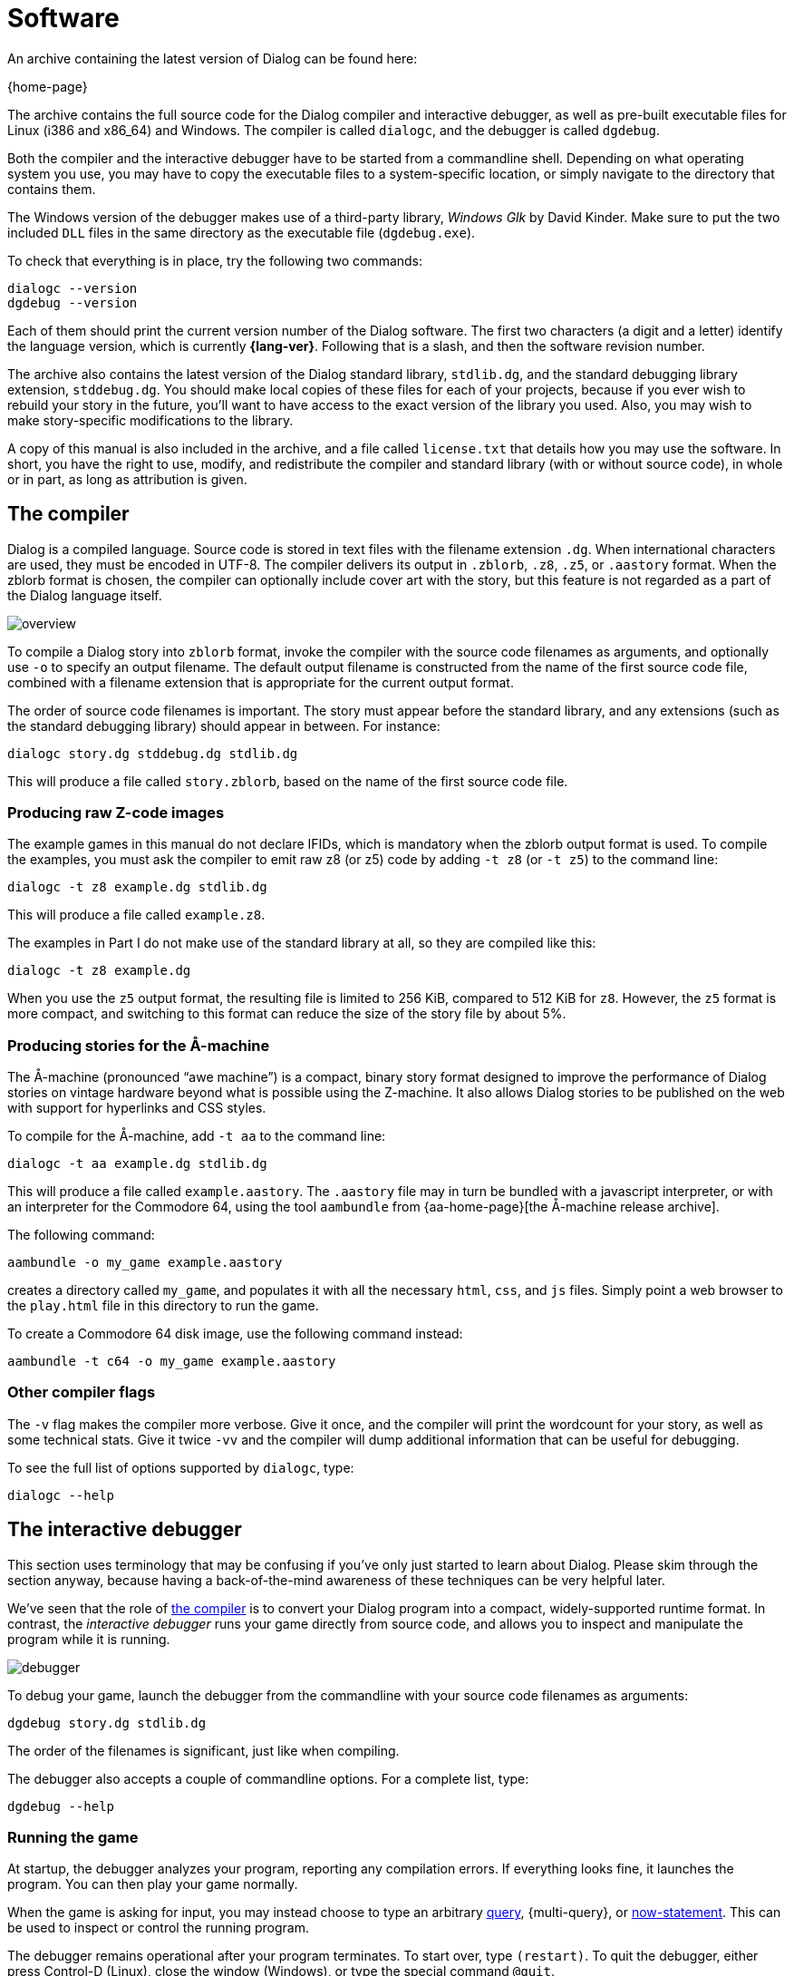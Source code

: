 = Software

An archive containing the latest version of Dialog can be found here:

{home-page}

The archive contains the full source code for the Dialog compiler and
interactive debugger, as well as pre-built executable files for Linux (i386 and
x86_64) and Windows. The compiler is called `dialogc`, and the debugger
is called `dgdebug`.

Both the compiler and the interactive debugger have to be started from a
commandline shell. Depending on what operating system you use, you may have to
copy the executable files to a system-specific location, or simply navigate to
the directory that contains them.

The Windows version of the debugger makes use of a third-party library,
_Windows Glk_ by David Kinder. Make sure to put the two included `DLL`
files in the same directory as the executable file (`dgdebug.exe`).

To check that everything is in place, try the following two commands:

[role="output"]
```
dialogc --version
dgdebug --version
```

Each of them should print the current version number of the Dialog software. The
first two characters (a digit and a letter) identify the language version, which
is currently *{lang-ver}*. Following that is a slash, and then the software revision
number.

The archive also contains the latest version of the Dialog standard library,
`stdlib.dg`, and the standard debugging library extension,
`stddebug.dg`. You should make local copies of these files for each of your
projects, because if you ever wish to rebuild your story in the future, you'll
want to have access to the exact version of the library you used. Also, you may
wish to make story-specific modifications to the library.

A copy of this manual is also included in the archive, and a file called
`license.txt` that details how you may use the software. In
short, you have the right to use, modify, and redistribute the compiler and
standard library (with or without source code), in whole or in part, as long as
attribution is given.

[#compiler]
== The compiler

Dialog is a compiled language. Source code is stored in text files with the
filename extension `.dg`. When international characters are used, they must
be encoded in UTF-8. The compiler delivers its output in `.zblorb`,
`.z8`, `.z5`, or `.aastory` format. When the zblorb format is
chosen, the compiler can optionally include cover art with the story, but this
feature is not regarded as a part of the Dialog language itself.

image:overview.png[overview]

To compile a Dialog story into `zblorb` format, invoke the compiler with
the source code filenames as arguments, and optionally use [.nobreak]#`-o`#
to specify an output filename. The default output filename is constructed from
the name of the first source code file, combined with a filename extension that
is appropriate for the current output format.

The order of source code filenames is important. The story must appear before
the standard library, and any extensions (such as the standard debugging
library) should appear in between. For instance:

[role=output]
```
dialogc story.dg stddebug.dg stdlib.dg
```

This will produce a file called `story.zblorb`, based on the name of the
first source code file.

=== Producing raw Z-code images

The example games in this manual do not declare IFIDs, which is mandatory when
the zblorb output format is used. To compile the examples, you must ask the
compiler to emit raw z8 (or z5) code by adding `-t z8`
(or `-t z5`) to the command line:

`dialogc -t z8 example.dg stdlib.dg`

This will produce a file called `example.z8`.

The examples in Part I do not make use of the standard library at all, so they
are compiled like this:

`dialogc -t z8 example.dg`

When you use the `z5` output format, the resulting file is limited to
256 KiB, compared to 512 KiB for `z8`. However, the `z5` format is
more compact, and switching to this format can reduce the size of the story file
by about 5%.

=== Producing stories for the Å-machine

The Å-machine (pronounced “awe machine”) is a compact, binary story format
designed to improve the performance of Dialog stories on vintage hardware beyond
what is possible using the Z-machine. It also allows Dialog stories to be
published on the web with support for hyperlinks and CSS styles.

To compile for the Å-machine, add `-t aa` to the command line:

[role=output]
```
dialogc -t aa example.dg stdlib.dg
```

This will produce a file called `example.aastory`. The `.aastory` file
may in turn be bundled with a javascript interpreter, or with an interpreter for
the Commodore 64, using the tool `aambundle` from
{aa-home-page}[the Å-machine release archive].

The following command:

[role=output]
```
aambundle -o my_game example.aastory
```

creates a directory called `my_game`, and populates it with all the
necessary `html`, `css`, and `js` files. Simply point a web
browser to the `play.html` file in this directory to run the game.

To create a Commodore 64 disk image, use the following command instead:

[role=output]
```
aambundle -t c64 -o my_game example.aastory
```


=== Other compiler flags

The `-v` flag makes the compiler more verbose. Give it once,
and the compiler will print the wordcount for your story, as well as some
technical stats. Give it twice `-vv` and the compiler will
dump additional information that can be useful for debugging.

To see the full list of options supported by `dialogc`, type:

[role=output]
```
dialogc --help
```

[#dgdebug]
== The interactive debugger

This section uses terminology that may be confusing if you've only just started
to learn about Dialog. Please skim through the section anyway, because having a
back-of-the-mind awareness of these techniques can be very helpful later.

We've seen that the role of xref:#compiler[the compiler] is to
convert your Dialog program into a compact, widely-supported runtime format. In
contrast, the _interactive debugger_ runs your game directly from source code,
and allows you to inspect and manipulate the program while it is running.

image:debugger.png[debugger]

To debug your game, launch the debugger from the commandline with your source
code filenames as arguments:

[role=output]
```
dgdebug story.dg stdlib.dg
```

The order of the filenames is significant, just like when compiling.

The debugger also accepts a couple of commandline options. For a complete list,
type:

[role=output]
```
dgdebug --help
```

=== Running the game

At startup, the debugger analyzes your program, reporting any compilation
errors. If everything looks fine, it launches the program. You can then play
your game normally.

When the game is asking for input, you may instead choose to type an arbitrary
xref:lang:execution.adoc#predicates[query],
{multi-query},
or
xref:lang:dynamic.adoc[now-statement].
This can be used to inspect or control the
running program.

The debugger remains operational after your program terminates. To start over,
type `(restart)`. To quit the debugger, either press Control-D (Linux),
close the window (Windows), or type the special command `@quit`.

=== Modifying a running game

The interactive debugger watches your source code files for changes. New code is
merged into the running program automatically, so you can test new functionality
without restarting the game.

If there are compilation errors in the new version of the source code, the
debugger will report them and put the execution on hold until you've fixed them.

Any xref:lang:dynamic.adoc[dynamic predicates] that have changed during gameplay
retain their value, so that e.g. the player character remains in the current
room, with any picked-up objects still in their inventory. But unchanged dynamic
predicates will reflect the initial value declarations as they're given in the
new version of the source code.

The debugger also tries to match
xref:lang:control.adoc#select-var[select statements] in
the old and new versions of the code, in order to make the transition as
seamless as possible. But you may occasionally find that a select statement has
been reset.

Be aware that by modifying the source code, you can introduce new
xref:lang:execution.adoc#parameters[objects] and
xref:lang:varsvalues.adoc#values[dictionary words],
but you can't remove them. This
affects the operation of the built-in `(object $)` predicate, as well as
`(get input $)`, with particular consequences for games that use the
xref:lang:io.adoc#input[removable word endings]
feature. To remove extraneous objects and dictionary words, use `(restart)` (or `@replay`; see below).

=== Debugging commands

In addition to arbitrary queries and now-statements, the debugger allows you to
type _debugging commands_ at the game prompt. These are recognized by a leading
`@` character.

The debugger maintains a list of all _accumulated input_ that you've typed into
the running program. Only proper input counts, not queries or debugging
commands. The list is cleared on restart, and trimmed on undo, so in that sense
it represents a straight path from the beginning of the game to the current game
state. The following debugging commands make use of it:

@replay::

Resets the game, and re-enters all accumulated input. This will normally
reproduce the current game position from a clean start, but it may work
differently if you've made changes to the source code, or if the game includes
randomized behaviour. It can be useful for catching unintended non-local effects
of a code change.

@again::

Performs an undo operation, and then re-enters the most recent line of input.
This command offers more fine-grained control than `@replay`, and generally
works better for games with randomized behaviour. It lets you focus on the local
effects of a code change.

@g::

A synonym for `@again`.

@save::

Saves the accumulated input as a simple text file. The debugger will ask you for
a filename.

@restore::

Resets the game, and reads input from a text file, thus recreating the saved
game position. The debugger will ask you for a filename.

You can get a full list of debugging commands by typing `@help` at the
prompt. These commands can be abbreviated as long as the abbreviation is unique;
`@h` works for `@help`, for instance.

=== Suspending execution

The terminal version of the debugger (i.e. _not_ the Windows Glk version) allows
you to suspend a running computation by pressing Control-C at any time. This
will immediately take you to a prompt where you can type queries and debugging
commands.

To resume execution, type a blank line at this prompt.

Suspending is useful when you've enabled
xref:lang:io.adoc#debugging[tracing] and
found that you got a bit more than you bargained for. At the
`[More]` prompt, simply hit Control-C, type `(trace off)`,
and press return a second time.

It can also be used to escape from an accidental infinite loop, using
`(stop)`. This is rarely needed, however, because the debugger does not
perform tail-call optimization, and there's a limit on the number of recursive
calls.

=== Some useful debugging techniques

Use queries to inspect the state of the running program, e.g. type
`*($ has parent #box)` into the game to get a list of every object
that's currently a direct child of the `#box` object.

Insert `(log) ...` statements to print variables and other information
while debugging.

The standard library provides `(actions on)` and `(actions off)`,
for controlling _action tracing_. When enabled, this feature makes the library
print the names of
xref:lib:actions.adoc[actions]
as it tries them.

The library also provides `(scope)`, for listing every object that's
currently
xref:lib:moving.adoc#scope[in scope].

The following predicates are highly useful for manipulating the state of the
running game:

(enter _Room_)::

to teleport the player character to a given room,

(now) (_Object_ is #heldby _Player_)::

to purloin an object, and

(try _Action_) ::

to temporarily sidestep a parser problem, or to trace an action without also
tracing the parser.

Query tracing can be enabled interactively with `(trace on)`, and
disabled with `(trace off)`. Tracing a complete player command will
produce a lot of output as the command is parsed. Sometimes it makes more sense
to temporarily add `(trace on)` and `(trace off)` to the source
code, surrounding the particular bit that you're interested in. Remember, the
debugger lets you do this while the program is running.

Use the built-in predicate `(breakpoint)` to suspend the program from
within the source code, in order to inspect the game state at arbitrary points
during execution.

The command `AGAIN` (or `G`) lets the player repeat the
last line of input. During development, you will often want to change something
in the most recent response, and then retry the action to see what the new
version looks like. `AGAIN` usually works for this, but there's a
snag: If you've added new dictionary words, e.g. by changing a `(dict $)`
rule, then a regular `AGAIN` will fail to pick up the new words. Use
the up-arrow to fetch the command from the input history instead. Another option
is to use the debugging command `@again` (or `@g`), which will handle
this corner-case transparently. That command also performs an implicit undo,
which is particularly useful for debugging games with timed puzzles.

Finally, a word of warning: The interactive debugger does not try to emulate the
Z-machine backend, nor the Å-machine backend. The Z-machine truncates dictionary
words, but the debugger doesn't. The debugger allocates larger heap areas, but
doesn't optimize tail calls. Always test the compiled version of your game
thoroughly, preferably both in a Z-code interpreter and an Å-code interpreter,
before releasing it.

== Building from source code

To build the Dialog compiler and debugger from source, you need a working
C compiler (such as `gcc` or `clang`) and some version of the make
command (such as `gmake`). Unpack the archive, enter the `src`
directory, and type “`make`”. If all went well, you should now have two
executable files called `dialogc` and `dgdebug` in the current
directory. These are the compiler and debugger, respectively.

If you are on a Unix-like system, and you wish to install the tools in a
system-wide location, type “`sudo make install`”.

The Windows binaries can be cross-compiled on a Linux system using the
`Mingw32` toolchain.

